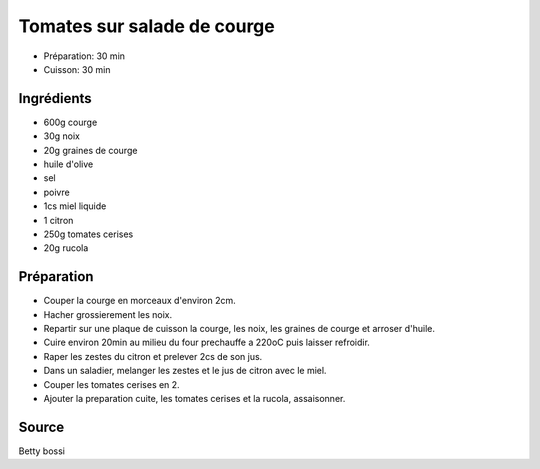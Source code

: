 .. index:: Tomate; ...sur salade de courge
.. index:: Saisons: Automne; Tomates sur salade de courge

.. index:: Courge; Tomates sur salade de courge
.. index:: Noix; Tomates sur salade de courge
.. index:: Graine de courge; Tomates sur salade de courge
.. index:: Miel; Tomates sur salade de courge
.. index:: Citron; Tomates sur salade de courge
.. index:: Rucola; Tomates sur salade de courge

.. _cuisine_tomates_sur_salade_de_courge:

Tomates sur salade de courge
############################

* Préparation: 30 min
* Cuisson: 30 min


Ingrédients
===========

* 600g courge
* 30g noix
* 20g graines de courge
* huile d'olive
* sel
* poivre
* 1cs miel liquide
* 1 citron
* 250g tomates cerises
* 20g rucola


Préparation
===========

* Couper la courge en morceaux d'environ 2cm.
* Hacher grossierement les noix.
* Repartir sur une plaque de cuisson la courge, les noix, les graines de courge et arroser d'huile.
* Cuire environ 20min au milieu du four prechauffe a 220oC puis laisser refroidir.
* Raper les zestes du citron et prelever 2cs de son jus.
* Dans un saladier, melanger les zestes et le jus de citron avec le miel.
* Couper les tomates cerises en 2.
* Ajouter la preparation cuite, les tomates cerises et la rucola, assaisonner.


Source
======

Betty bossi

